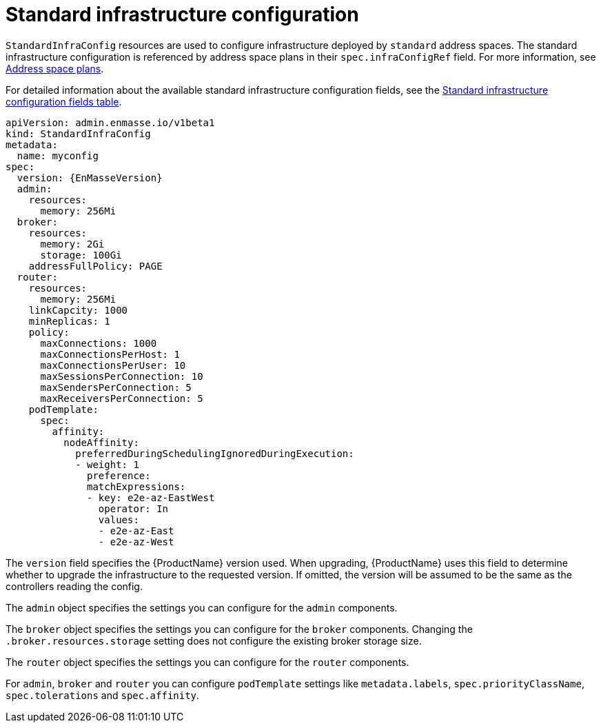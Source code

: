 // Module included in the following assemblies:
//
// assembly-infrastructure-configuration.adoc

[id='con-standard-infra-config-{context}']
= Standard infrastructure configuration

`StandardInfraConfig` resources are used to configure infrastructure deployed by `standard` address
spaces. The standard infrastructure configuration is referenced by address space plans in their
`spec.infraConfigRef` field. For more information, see link:{BookUrlBase}{BaseProductVersion}{BookNameUrl}#con-address-space-plans-messaging[Address space plans].

For detailed information about the available standard infrastructure configuration fields, see the link:{BookUrlBase}{BaseProductVersion}{BookNameUrl}#ref-standard-infra-config-fields-messaging[Standard infrastructure configuration fields table].

[source,yaml,options="nowrap",subs="attributes"]
----
apiVersion: admin.enmasse.io/v1beta1
kind: StandardInfraConfig
metadata:
  name: myconfig
spec:
  version: {EnMasseVersion}
  admin:
    resources:
      memory: 256Mi
  broker:
    resources:
      memory: 2Gi
      storage: 100Gi
    addressFullPolicy: PAGE
  router:
    resources:
      memory: 256Mi
    linkCapcity: 1000
    minReplicas: 1
    policy:
      maxConnections: 1000
      maxConnectionsPerHost: 1
      maxConnectionsPerUser: 10
      maxSessionsPerConnection: 10
      maxSendersPerConnection: 5
      maxReceiversPerConnection: 5
    podTemplate:
      spec:
        affinity:
          nodeAffinity:
            preferredDuringSchedulingIgnoredDuringExecution:
            - weight: 1
              preference:
              matchExpressions:
              - key: e2e-az-EastWest
                operator: In
                values:
                - e2e-az-East
                - e2e-az-West
----

The `version` field specifies the {ProductName} version used. When upgrading, {ProductName} uses
this field to determine whether to upgrade the infrastructure to the requested version. If omitted,
the version will be assumed to be the same as the controllers reading the config.

The `admin` object specifies the settings you can configure for the `admin` components.

The `broker` object specifies the settings you can configure for the `broker` components. Changing
the `.broker.resources.storage` setting does not configure the existing broker storage size.

The `router` object specifies the settings you can configure for the `router` components.

For `admin`, `broker` and `router` you can configure `podTemplate` settings like `metadata.labels`,
`spec.priorityClassName`, `spec.tolerations` and `spec.affinity`.

ifeval::["{cmdcli}" == "oc"]
See link:https://docs.openshift.com/container-platform/3.11/admin_guide/scheduling/priority_preemption.html[Pod priority], link:https://docs.openshift.com/container-platform/3.11/admin_guide/scheduling/taints_tolerations.html[Taints and tolerations], and link:https://docs.openshift.com/container-platform/3.11/admin_guide/scheduling/pod_affinity.html[Affinity and anti-affinity] for more information.
endif::[]
ifeval::["{cmdcli}" == "kubectl"]
See link:https://kubernetes.io/docs/concepts/configuration/pod-priority-preemption/[Pod priority], link:https://kubernetes.io/docs/concepts/configuration/taint-and-toleration/[Taints and tolerations], and link:https://kubernetes.io/docs/concepts/configuration/assign-pod-node/#affinity-and-anti-affinity[Affinity and anti-affinity] for more information.
endif::[]

